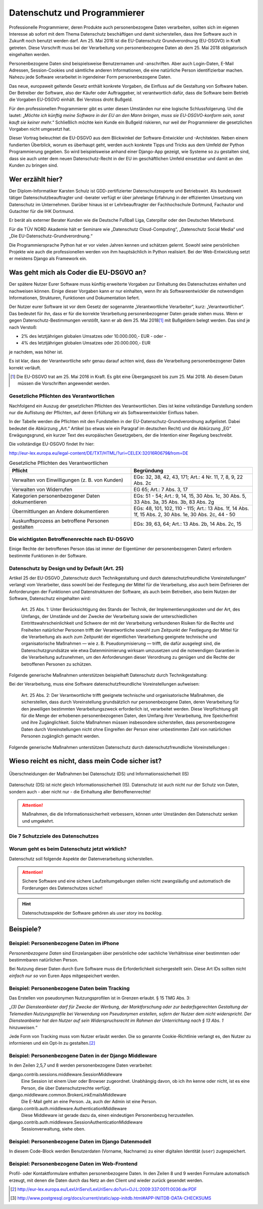 .. slideconf::
   :autoslides: False


..   :slide_classes: appear


.. only:: latex

  .. raw:: latex

     %%\renewcommand{\headrulewidth}{0pt}
     \fancyhead[L]{}
     \fancyhead[R]{
             \vspace{-1cm}
             \includegraphics[width=1.0cm]{dssyslogo.pdf}
         }

     \pagestyle{fancy}
     \fancyfoot[CEO]{\sffamily \tiny \vspace{0.28cm} ©2016 CC BY-SA 4.0 - Karsten Schulz, Datenschutz.systems, Dortmund }



=============================
Datenschutz und Programmierer
=============================


.. slide:: Datenschutz und Programmierer
   :level: 1

   .. figure:: /_static/editor_faded.png
      :class: fill

   Warum bei der Softwareentwicklung Datenschutz relevant wird.

.. slide:: Antworten auf folgende Fragen
    :level: 2

    * Was geht mich als Coder die EU-DSGVO an?
    * Wieso reicht es nicht, dass mein Code sicher ist?
    * Beispiele?
    * Quellen zum Nachlesen?

Professionelle Programmierer, deren Produkte auch personenbezogene Daten verarbeiten, sollten sich im eigenen Interesse ab sofort mit dem Thema Datenschutz beschäftigen und damit sicherstellen, dass ihre Software auch in Zukunft noch benutzt werden darf. Am 25. Mai 2016 ist die EU-Datenschutz Grundverordnung (EU-DSGVO) in Kraft getreten. Diese Vorschrift muss bei der Verarbeitung von personenbezogene Daten ab dem 25. Mai 2018 obligatorisch eingehalten werden.

Personenbezogene Daten sind beispielsweise Benutzernamen und -anschriften. Aber auch Login-Daten, E-Mail Adressen, Session-Cookies und sämtliche anderen Informationen, die eine natürliche Person identifizierbar machen. Nahezu jede Software verarbeitet in irgendeiner Form personenbezogene Daten.

Das neue, europaweit geltende Gesetz enthält konkrete Vorgaben, die Einfluss auf die Gestaltung von Software haben. Der Betreiber der Software, also der Käufer oder Auftraggeber, ist verantwortlich dafür, dass die Software beim Betrieb die Vorgaben EU-DSGVO einhält. Bei Verstoss droht Bußgeld.

Für den professionellen Programmierer gibt es unter diesen Umständen nur eine logische Schlussfolgerung. Und die lautet: „*Möchte ich künftig meine Software in der EU an den Mann bringen, muss sie EU-DSGVO-konform sein, sonst kauft sie keiner mehr.*“ Schließlich möchte kein Kunde ein Bußgeld riskieren, nur weil der Programmierer die gesetzlichen Vorgaben nicht umgesetzt hat.

Dieser Vortrag beleuchtet die EU-DSGVO aus dem Blickwinkel der Software-Entwickler und -Architekten. Neben einem fundierten Überblick, worum es überhaupt geht, werden auch konkrete Tipps und Tricks aus dem Umfeld der Python Programmierung gegeben. So wird beispielsweise anhand einer Django-App gezeigt, wie Systeme so zu gestalten sind, dass sie auch unter dem neuen Datenschutz-Recht in der EU im geschäftlichen Umfeld einsetzbar und damit an den Kunden zu bringen sind.



Wer erzählt hier?
==================

Der Diplom-Informatiker Karsten Schulz ist GDD-zertifizierter Datenschutzexperte und Betriebswirt. Als bundesweit tätiger Datenschutzbeauftragter und -berater verfügt er über jahrelange Erfahrung in der effizienten Umsetzung von Datenschutz im Unternehmen. Darüber hinaus ist er Lehrbeauftragter der Fachhochschule Dortmund, Fachautor und Gutachter für die IHK Dortmund.

Er berät als externer Berater Kunden wie die Deutsche Fußball Liga, Caterpillar oder den Deutschen Mieterbund. 

Für die TÜV NORD Akademie hält er Seminare wie „Datenschutz Cloud-Computing“, „Datenschutz Social Media“ und „Die EU-Datenschutz-Grundverordnung.“

Die Programmiersprache Python hat er vor vielen Jahren kennen und schätzen gelernt. Sowohl seine persönlichen Projekte wie auch die professionellen werden von ihm hauptsächlich in Python realisiert. Bei der Web-Entwicklung setzt er meistens Django als Framework ein.

.. image:: _static/referent1.*
    :align: center
    :width: 100%


.. slide::
    :level: 2

    |

    .. rst-class:: referentenlogo

    .. image:: _static/referent1.*
        :align: center
        :width: 100%


Was geht mich als Coder die EU-DSGVO an?
========================================

Der spätere Nutzer Eurer Software muss künftig erweiterte Vorgaben zur Einhaltung des Datenschutzes einhalten und nachweisen können. Einige dieser Vorgaben kann er nur einhalten, wenn Ihr als Softwareentwickler die notwendigen Informationen, Strukturen, Funktionen und Dokumentation liefert.

.. slide:: Was geht mich als Coder die EU-DSGVO an?
    :level: 2
    :inline-contents: True
    
    * Die EU-DSGVO (EU-Datenschutz-Grundverordnung) gilt für alle, die in der EU Produkte oder Dienstleistungen anbieten, z. B.:

      * Diensteanbieter (SaaS)
      * Cloud-Anbieter (IaaS, PaaS)
      * alle Unternehmen mit Niederlassungen in der EU uvm.

    .. attention:: 
    
        **Nutzer Eurer Software müssen die EU-DSGVO einhalten**
    
        Verstöße gegen die EU-DSGVO können dem Nutzer eurer Software bis zu 20.000.000,- EUR Bußgeld kosten!

Der Nutzer eurer Software ist vor dem Gesetz der sogenannte „Verantwortliche Verarbeiter“, kurz: „Verantwortlicher“. Das bedeutet für ihn, dass er für die korrekte Verarbeitung personenbezogener Daten gerade stehen muss. Wenn er gegen Datenschutz-Bestimmungen verstößt, kann er ab dem 25. Mai 2018\ [#anwendung_geudsgvo]_ mit Bußgeldern belegt werden. Das sind je nach Verstoß:

* 2% des letztjährigen globalen Umsatzes oder 10.000.000,- EUR - oder -
* 4% des letztjährigen globalen Umsatzes oder 20.000.000,- EUR

je nachdem, was höher ist.

Es ist klar, dass der Verantwortliche sehr genau darauf achten wird, dass die Verarbeitung personenbezogener Daten korrekt verläuft. 

.. [#anwendung_geudsgvo] Die EU-DSGVO trat am 25. Mai 2016 in Kraft. Es gibt eine Übergangszeit bis zum 25. Mai 2018. Ab diesem Datum müssen die Vorschriften angewendet werden.


Gesetzliche Pflichten des Verantwortlichen
-------------------------------------------

Nachfolgend ein Auszug der gesetzlichen Pflichten des Verantwortlichen. Dies ist keine vollständige Darstellung sondern nur die Auflistung der Pflichten, auf deren Erfüllung wir als Softwareentwickler Einfluss haben.

In der Tabelle werden die Pflichten mit den Fundstellen in der EU-Datenschutz-Grundverordnung aufgelistet. Dabei bedeutet die Abkürzung „Art.“ Artikel (so etwas wie ein Paragraf im deutschen Recht) und die Abkürzung „EG“ Erwägungsgrund, ein kurzer Text des europäischen Gesetzgebers, der die Intention einer Regelung beschreibt.

Die vollständige EU-DSGVO findet Ihr hier:

http://eur-lex.europa.eu/legal-content/DE/TXT/HTML/?uri=CELEX:32016R0679&from=DE

.. csv-table:: Gesetzliche Pflichten des Verantwortlichen
   :header: "Pflicht","Begründung"
   :widths: 50,50

    "Verwalten von Einwilligungen (z. B. von Kunden)","EGs: 32, 38, 42, 43, 171;  Art.: 4 Nr. 11, 7, 8, 9, 22 Abs. 2c"
    "Verwalten von Widerrufen","EG 65; Art.: 7 Abs. 3, 17 "
    "Kategorien personenbezogener Daten dokumentieren","EGs: 51 - 54; Art.: 9, 14, 15, 30 Abs. 1c, 30 Abs. 5, 33 Abs. 3a, 35 Abs. 3b, 83 Abs. 2g"
    "Übermittlungen an Andere dokumentieren","EGs: 48, 101, 102, 110 - 115; Art.: 13 Abs. 1f, 14 Abs. 1f, 15 Abs. 2, 30 Abs. 1e, 30 Abs. 2c, 44 - 50"
    "Auskunftsprozess an betroffene Personen gestalten","EGs: 39, 63, 64; Art.: 13 Abs. 2b, 14 Abs. 2c, 15"

.. slide:: Gesetzliche Pflichten des Verantwortlichen
    :level: 2
    :inline-contents: True

    Einwilligungen
        Einwilligungen müssen nachweisbar sein. Falls eine Software Einwilligungen verarbeitet (z. B. Opt-Ins zu Newslettern), muss das Datenmodell diese Einwilligung protokollieren.

        .. admonition:: Tipp!
    
            Einwilligungen protokollieren.

.. slide:: Gesetzliche Pflichten des Verantwortlichen
    :level: 2
    :inline-contents: True

    Widerrufe
        Jede Einwilligung kann von der betreffenden Person auch widerrufen werden. Ein solcher Widerruf muss in den Strukturen und Abläufen der Software darstellbar sein. Sowohl die Protokollierung wann der Widerruf auf welche Art stattfand ist relevant, als auch die Sicherstellung, dass der Widerruf wirksam ist.

        .. admonition:: Tipp!
    
            Widerrufe protokollieren.

.. slide:: Gesetzliche Pflichten des Verantwortlichen
    :level: 2
    :inline-contents: True

    Kategorien personenbezogener Daten
        Der Verantwortliche muss dokumentieren, welche personenbezogenen Daten verarbeitet werden. Entwickler können den Anwender der Software dadurch unterstützen, dass sie das Datenmodell im Handbuch vollständig dokumentieren.

        .. admonition:: Tipp!
    
            Datenstrukturen / -modelle in die Dokumentation!

.. slide:: Gesetzliche Pflichten des Verantwortlichen
    :level: 2
    :inline-contents: True

    Auskunftsprozess
        Eine betroffene Person kann beim Verantwortlichen Auskunft über die von ihr gespeicherten Daten verlangen. Diese Auskunft muss vollständig und korrekt sein. Softwareentwickler sollten Möglichkeiten vorsehen, die eine solche Beauskunftung erleichtern. Die Auskunft muss alle Daten zu einer Person umfassen, aus allen Datenbanken und aus allen Tabellen.

        .. admonition:: Tipp!
    
            Vollständige und korrekte Beauskunftung durch Funktionen oder Dokumentation gewährleisten.

.. slide:: Gesetzliche Pflichten des Verantwortlichen
    :level: 2
    :inline-contents: True

    Übermittlungen
        Künftig muss der Verantwortliche angeben können, an welche Empfänger oder Empfängerkategorien Daten übermittelt wurden, zum Beispiel bei:

        * Speicherplatz in der Cloud
        * Nutzung von Single Sign On Systemen (OpenID etc.)
        * User Tracking durch Dritte (Google & Co.)
        * Übermittlung an andere Empfänger

        .. admonition:: Tipp!
    
            Alle Übermittlungen darstellen und dokumentieren. Ggfs. Übermittlungen optional machen.


Die wichtigsten Betroffenenrechte nach EU-DSGVO
-----------------------------------------------

Einige Rechte der betroffenen Person (das ist immer der Eigentümer der personenbezogenen Daten) erfordern bestimmte Funktionen in der Software.

.. slide:: Die wichtigsten Betroffenenrechte nach EU-DSGVO
    :level: 2
    :inline-contents: True

    Recht auf Berichtigung (Art. 16)
        Alle gespeicherten Daten der betroffenen Person müssen jederzeit editierbar und damit korrigierbar sein.
    Recht auf Löschung („Recht auf Vergessenwerden“) (Art. 17)
        Alle gespeicherten Daten der betroffenen Person müssen löschbar sein, solange keine gesetzlichen Aufbewahrungsfristen dagegen stehen.
    Löschung öffentlicher Daten („Vergessen“) (Art. 17 Abs. 2)
        Bei einem Löschbegehren hat der Verantwortliche die Pflicht, andere Empfänger dieser Daten darüber zu informieren, dass ein solches Löschen vom Betroffenen verlangt wird. In der Verarbeitung muss man also nachhalten können, an welche Empfänger die Daten in der Vergangenheit übermittelt wurden.

.. slide:: Die wichtigsten Betroffenenrechte nach EU-DSGVO
    :level: 2
    :inline-contents: True

    Recht auf Einschränkung der Verarbeitung (Art. 18)
        Eine betroffene Person kann verlangen, dass ihre Daten nicht gelöscht, sondern für die weitere Verarbeitung gesperrt werden. Wird die Verarbeitung auf diese Art eingeschränkt, dürfen die Daten nur noch gespeichert werden, nicht mehr anderweitig genutzt, übermittelt, geändert oder gelöscht werden.
        Die Software muss ein entsprechendes „Einschränkungs-Kennzeichen“ im Datenmodell berücksichtigen.
    Recht auf Datenübertragbarkeit „Datenportabilität“ (Art. 20)
        Künftig haben betroffene Personen das Recht darauf, ihre eigenen Daten in einem nutzbaren Format zu erhalten. Die Software sollte eine entsprechende Export-Funktion enthalten. Nutzbare Formate könnten zum Beispiel JSON, XML oder ein CSV-Dump sein.
        
        
Datenschutz by Design und by Default (Art. 25)
----------------------------------------------

.. slide:: Datenschutz by Design (Art. 25)
    :level: 2
    :inline-contents: True

    Der Verantwortliche sorgt

    * zum Zeitpunkt der Festlegung der Mittel (Ausschreibung, Anforderung)
    * zum Zeitpunkt der eigentlichen Verarbeitung (Betrieb, Nutzung)

    für geeignete technische und organisatorische Maßnahmen zum Schutz personenbezogener Daten

Artikel 25 der EU-DSGVO „Datenschutz durch Technikgestaltung und durch datenschutzfreundliche Voreinstellungen“ verlangt vom Verarbeiter, dass sowohl bei der Festlegung der Mittel für die Verarbeitung, also auch beim Definieren der Anforderungen der Funktionen und Datenstrukturen der Software, als auch beim Betreiben, also beim Nutzen der Software, Datenschutz eingehalten wird:

    Art. 25 Abs. 1: Unter Berücksichtigung des Stands der Technik, der Implementierungskosten und der Art, des Umfangs, der Umstände und der Zwecke der Verarbeitung sowie der unterschiedlichen Eintrittswahrscheinlichkeit und Schwere der mit der Verarbeitung verbundenen Risiken für die Rechte und Freiheiten natürlicher Personen trifft der Verantwortliche sowohl zum Zeitpunkt der Festlegung der Mittel für die Verarbeitung als auch zum Zeitpunkt der eigentlichen Verarbeitung geeignete technische und organisatorische Maßnahmen — wie z. B. Pseudonymisierung — trifft, die dafür ausgelegt sind, die Datenschutzgrundsätze wie etwa Datenminimierung wirksam umzusetzen und die notwendigen Garantien in die Verarbeitung aufzunehmen, um den Anforderungen dieser Verordnung zu genügen und die Rechte der betroffenen Personen zu schützen.
    
Folgende generische Maßnahmen unterstützen beispielhaft Datenschutz durch Technikgestaltung:

.. slide:: Datenschutz by Design (Art. 25)
    :level: 2
    :inline-contents: True

    * Trennung nach Verarbeitungszweck
    * Anonymisierung (so früh wie möglich)
    * Pseudonymisierung (so früh wie möglich)
    * Verschlüsselte Kommunikation
    

.. slide:: Datenschutz by Default (Art. 25)
    :level: 2
    :inline-contents: True

    Der Verantwortliche trifft geeignete technische und organisatorische Maßnahmen, die sicherstellen, dass

    * Datenminimierung
    * Zweckgebundenheit
    * Vertraulichkeit

    gewährleistet ist.

Bei der Verarbeitung, muss eine Software datenschutzfreundliche Voreinstellungen aufweisen:

    Art. 25 Abs. 2: Der Verantwortliche trifft geeignete technische und organisatorische Maßnahmen, die sicherstellen, dass durch Voreinstellung grundsätzlich nur personenbezogene Daten, deren Verarbeitung für den jeweiligen bestimmten Verarbeitungszweck erforderlich ist, verarbeitet werden. Diese Verpflichtung gilt für die Menge der erhobenen personenbezogenen Daten, den Umfang ihrer Verarbeitung, ihre Speicherfrist und ihre Zugänglichkeit. Solche Maßnahmen müssen insbesondere sicherstellen, dass personenbezogene Daten durch Voreinstellungen nicht ohne Eingreifen der Person einer unbestimmten Zahl von natürlichen Personen zugänglich gemacht werden.

Folgende generische Maßnahmen unterstützen Datenschutz durch datenschutzfreundliche Voreinstellungen :

     
.. slide:: Datenschutz by Default (Art. 25)
    :level: 2
    :inline-contents: True

    * Nur erforderliche Daten verarbeiten
    * Zugriffsschutz per Voreinstellung
    * Transparenz durch Dokumentation
    * Verschlüsselte Kommunikation voreingestellt
     

Wieso reicht es nicht, dass mein Code sicher ist?
=================================================

.. slide:: Wieso reicht es nicht, dass mein Code sicher ist?
    :level: 1

.. slide:: Datenschutz vs. Informationssicherheit
    :level: 2

    .. figure:: _static/ds_vs_is.png
       :alt: Datenschutz versus Informationssicherheit
       :align: center
       :width: 100%

.. figure:: _static/ds_vs_is.png
   :alt: Datenschutz versus Informationssicherheit
   :align: center
   :width: 100%

   Überschneidungen der Maßnahmen bei Datenschutz (DS) und Informationssicherheit (IS)

Datenschutz (DS) ist nicht gleich Informationssicherheit (IS). Datenschutz ist auch nicht nur der Schutz von Daten, sondern auch - aber nicht nur - die Einhaltung aller Betroffenenrechte!

.. attention:: Maßnahmen, die die Informationssicherheit verbessern, können unter Umständen den Datenschutz senken und umgekehrt.

Die 7 Schutzziele des Datenschutzes
-----------------------------------


.. slide:: Die 7 Schutzziele des Datenschutzes
    :level: 2
    :inline-contents: True

    Datensparsamkeit (DS)
        Es werden nur die personenbezogenen Daten verarbeitet, die für den jeweiligen Verarbeitungsschritt erforderlich sind.
        
        .. admonition:: Tipp!
    
            * Die Datenmodelle müssen auf die Erforderlichkeit der Datenfelder überprüft werden
            * Keine Verarbeitung „auf Vorrat“!
            * Temporäre Daten frühest möglich löschen. 
        
.. slide:: Die 7 Schutzziele des Datenschutzes
    :level: 2
    :inline-contents: True

    Integrität (DS & IS)
        Die Verarbeitung findet innerhalb der Spezifikation in der Art statt, dass die Daten unversehrt und vollständig bleiben.
        
        .. admonition:: Tipp!

            * Tests
            * Transaktionen nutzen
            * FS Prüfsummen (z. B. btrfs, zfs, ...)
            * DB Prüfsummen (z. B. PostgreSQL ``initdb ... --data-checksums``\ [#postgresql]_ nutzen.
            
        
.. slide:: Die 7 Schutzziele des Datenschutzes
    :level: 2
    :inline-contents: True

    Intervenierbarkeit (DS)
        Mit Intervenierbarkeit ist gemeint, dass die datenverarbeitenden Verfahren so gestaltet sind, dass die Rechte der Betroffenen jederzeit und vollständig ausgeübt werden können.
        
        .. admonition:: Tipp!

            * Betroffenenrechte sicherstellen
            * Alle Datenstrukturen und -ablagen dokumentieren
            * Ggfs. Auskunfts-Funktion und Export-Funktion implementieren
            * Kennzeichen zur Einschränkung der Verarbeitung vorsehen. 

.. slide:: Die 7 Schutzziele des Datenschutzes
    :level: 2
    :inline-contents: True

    Nichtverkettbarkeit (DS)
        Das Zusammenführen von Daten, die zu unterschiedlichen Zwecken verarbeitet werden, ist ohne Einwilligung des Betroffenen zu verhindern.
        
        .. admonition:: Tipp!
    
            Auf die Trennung der Daten und der Zugriffsberechtigungen nach Verarbeitungszweck achten.   
        
              
.. slide:: Die 7 Schutzziele des Datenschutzes
    :level: 2
    :inline-contents: True
    
    Transparenz (DS)
        Interessierte Parteien (Verantwortlicher, betroffene Person, Datenschutz-Aufsichtsbehörde) können Einsicht nehmen und nachvollziehen, welche Daten zu welchem Zweck mit welchen Mitteln verarbeitet werden.

        .. admonition:: Dokumentieren!

            * Datenmodelle, -strukturen, -formate
            * Abläufe
            * Berechtigungen

.. slide:: Die 7 Schutzziele des Datenschutzes
    :level: 2
    :inline-contents: True

    Verfügbarkeit  (DS & IS)
        Die personenbezogenen Daten stehen zeitgerecht zur Verfügung, sind auffindbar und werden in den zugeordneten Prozessen sachgerecht verarbeitet.
        
        .. admonition:: Tipp!
    
            * Doku
            * Tests
            * Backup
            * Exportfunktion mit „nutzbarem“ Format („Recht auf Datenportabilität“)

.. slide:: Die 7 Schutzziele des Datenschutzes
    :level: 2
    :inline-contents: True

    Vertraulichkeit  (DS & IS)
        Nur befugte Personen können auf die Daten zugreifen. Befugt sind nur die Personen, deren zweckgebundene Aufgabenerfüllung den Zugriff auf die Daten erforderlich macht.

        .. admonition:: Tipp!
    
            * Berechtigungskonzept
            * Zugriffsrechte und -rollen
            * Protokollierung von Zugriffen
            * Ggfs. Vier-Augen-Prinzip.
    

Worum geht es beim Datenschutz jetzt wirklich?
----------------------------------------------

Datenschutz soll folgende Aspekte der Datenverarbeitung sicherstellen.

.. slide:: Worum geht es beim Datenschutz jetzt wirklich?
    :level: 2
    :inline-contents: True

    .. hint:: Die betroffene Person weiß immer welche ihrer Daten von wem zu welchen Zwecken warum wie verarbeitet werden.


    .. hint:: Die Betroffene Person kann Ihre Rechte wahrnehmen:

      * sie erhält Auskunft,
      * kann berichtigen lassen,
      * kann löschen lassen,
      * kann die Verarbeitung einschränken lassen,
      * kann die Einwilligung zur Verarbeitung widerrufen.


.. attention:: Sichere Software und eine sichere Laufzeitumgebungen stellen nicht zwangsläufig und automatisch die Forderungen des Datenschutzes sicher!

.. hint:: Datenschutzaspekte der Software gehören als *user story* ins *backlog*.


Beispiele?
==========

Beispiel: Personenbezogene Daten im iPhone
------------------------------------------

*Personenbezogene Daten* sind Einzelangaben über persönliche oder sachliche Verhältnisse einer bestimmten oder bestimmbaren natürlichen Person.


.. slide:: Personenbezogene Daten sind fast überall
    :level: 2
    :inline-contents: True


    .. figure:: _static/apple_uuids.png
       :alt: personenbezogene Daten im Apple iPhone
       :align: center
       :width: 40%

       Personenbezogene Daten in Apples iPhone unter iOS 10

Bei Nutzung dieser Daten durch Eure Software muss die Erforderlichkeit sichergestellt sein. Diese Art IDs sollten nicht *einfach nur so* von Euren Apps mitgespeichert werden.


Beispiel: Personenbezogene Daten beim Tracking
----------------------------------------------

Das Erstellen von pseudonymen Nutzungsprofilen ist in Grenzen erlaubt. § 15 TMG Abs. 3:

„*(3) Der Diensteanbieter darf für Zwecke der Werbung, der Marktforschung oder zur bedarfsgerechten Gestaltung der Telemedien Nutzungsprofile bei Verwendung von Pseudonymen erstellen, sofern der Nutzer dem nicht widerspricht. Der Diensteanbieter hat den Nutzer auf sein Widerspruchsrecht im Rahmen der Unterrichtung nach § 13 Abs. 1 hinzuweisen.*“

.. slide:: Personenbezogene Daten sind fast überall
    :level: 2
    :inline-contents: True

    .. figure:: _static/bahn_app.png
       :alt: Widerspruchsmöglichkeit gegen Tracking in der Bahn App
       :align: center
       :width: 40%

       Widerspruchsmöglichkeit gegen Tracking in der Bahn App

Jede Form von Tracking muss vom Nutzer erlaubt werden. Die so genannte Cookie-Richtlinie verlangt es, den Nutzer zu informieren und ein Opt-In zu gestalten.\ [#cookies]_



Beispiel: Personenbezogene Daten in der Django Middleware
---------------------------------------------------------

.. slide:: Daten in der Django Middleware
    :level: 2
    :inline-contents: True

    .. code-block:: python
        :emphasize-lines: 2,5,7,8
        :linenos:

        MIDDLEWARE_CLASSES = (
            'django.contrib.sessions.middleware.SessionMiddleware',
            'django.middleware.locale.LocaleMiddleware',
            'django.middleware.common.CommonMiddleware',
            'django.middleware.common.BrokenLinkEmailsMiddleware',
            'django.middleware.csrf.CsrfViewMiddleware',
            'django.contrib.auth.middleware.AuthenticationMiddleware',
            'django.contrib.auth.middleware.SessionAuthenticationMiddleware',
            'django.contrib.messages.middleware.MessageMiddleware',
            'django.middleware.clickjacking.XFrameOptionsMiddleware',
            'django.middleware.security.SecurityMiddleware',
        )
        
In den Zeilen 2,5,7 und 8 werden personenbezogene Daten verarbeitet:

django.contrib.sessions.middleware.SessionMiddleware
    Eine Session ist einem User oder Browser zugeordnet. Unabhängig davon, ob ich ihn kenne oder nicht, ist es eine Person, die über Datenschutzrechte verfügt.
django.middleware.common.BrokenLinkEmailsMiddleware
    Die E-Mail geht an eine Person. Ja, auch der Admin ist eine Person.
django.contrib.auth.middleware.AuthenticationMiddleware
    Diese Middleware ist gerade dazu da, einen eindeutigen Personenbezug herzustellen.
django.contrib.auth.middleware.SessionAuthenticationMiddleware
    Sessionverwaltung, siehe oben.

.. slide:: Daten in der Django Middleware
    :level: 2
    :inline-contents: True

    .. admonition:: Tipps!
    
        Datenschutzerklärung zur Software mitliefern, z. B.:
    
        * Hinweis auf Session-Cookies mit Lebenszeit
        * Speicherung von Admin-Mailadressen
        * Speicherung von Passwort-Hashes



Beispiel: Personenbezogene Daten im Django Datenmodell
------------------------------------------------------

.. slide:: Daten im Django Datenmodell
    :level: 2
    :inline-contents: True

    .. code-block:: python
        :emphasize-lines: 3-5,9,10
        :linenos:

        class Person(AbstractContact):

            user = models.OneToOneField(settings.AUTH_USER_MODEL, null=True,
                                        unique=True, default=None,
                                        related_name='profile')
            newsletter = models.BooleanField(default=True,
                help_text=_('Please check this, if you want to receive our newsletter')
            )
            first_name = models.CharField(_('first name'), max_length=50, blank=True)
            last_name = models.CharField(_('last name'), max_length=50, blank=True)

In diesem Code-Block werden Benutzerdaten (Vorname, Nachname) zu einer digitalen Identität (``user``) zugespeichert.

.. slide:: Daten im Django Datenmodell
    :level: 2
    :inline-contents: True

    .. admonition:: Tipps!
        
        * Datenmodell dokumentieren
        * Berichtigung und Löschung der Daten sicherstellen
        * Datenexport in „nutzbarem“ Format sicherstellen


Beispiel: Personenbezogene Daten im Web-Frontend
------------------------------------------------

Profil- oder Kontaktformulare enthalten personenbezogene Daten. In den Zeilen 8 und 9 werden Formulare automatisch erzeugt, mit denen die Daten durch das Netz an den Client und wieder zurück gesendet werden.

.. slide:: Daten im Web-Frontend
    :level: 2
    :inline-contents: True

    .. code-block:: html
        :emphasize-lines: 8,9
        :linenos:

        <div class="panel panel-primary">
            <div class="panel-heading">
                <h2 class="panel-title">Stammdaten</h2>
            </div>
            <div class="panel-body">
                <form id="profile_form" action="" method="post">
                    {% csrf_token %}
                    {{ user_form|crispy }}
                    {{ profile_form|crispy }}
                    <div>
                        <button class="btn btn-primary pull-right"
                                type="submit"
                                name=”submit”>Speichern</button>
                    </div>
                </form>
            </div>
        </div>



.. slide:: Daten im Web-Frontend
    :level: 2
    :inline-contents: True

    .. admonition:: Tipps!
    
        * Datenmodell dokumentieren
        * Verschlüsselte Datenübertragung (mind. TLS 1.2 mit perfect forward secrecy)
        * Berichtigung und Löschung der Daten sicherstellen
        * Datenexport in „nutzbarem“ Format sicherstellen


.. [#cookies] http://eur-lex.europa.eu/LexUriServ/LexUriServ.do?uri=OJ:L:2009:337:0011:0036:de:PDF
.. [#postgresql] http://www.postgresql.org/docs/current/static/app-initdb.html#APP-INITDB-DATA-CHECKSUMS

.. slide:: Alles klar?
    :level: 1
    
    .. figure:: /_static/editor_faded.png
       :class: fill

    
